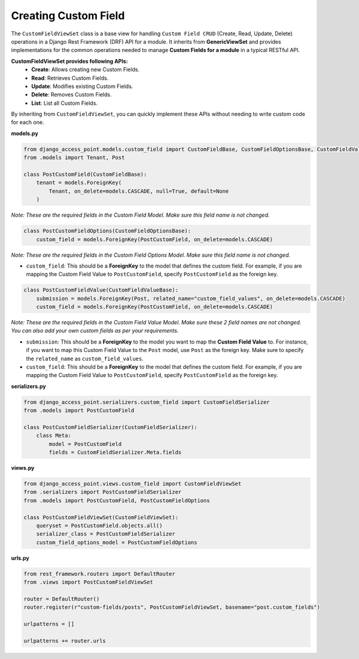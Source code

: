 Creating Custom Field
======================
The ``CustomFieldViewSet`` class is a base view for handling ``Custom Field CRUD`` (Create, Read, Update, Delete) operations
in a Django Rest Framework (DRF) API for a module. It inherits from **GenericViewSet** and provides implementations for the common
operations needed to manage **Custom Fields for a module** in a typical RESTful API.

**CustomFieldViewSet provides following APIs:**
    * **Create**: Allows creating new Custom Fields.
    * **Read**: Retrieves Custom Fields.
    * **Update**: Modifies existing Custom Fields.
    * **Delete**: Removes Custom Fields.
    * **List**: List all Custom Fields.

By inheriting from ``CustomFieldViewSet``, you can quickly implement these APIs without needing to write custom
code for each one.

**models.py**

.. code-block:: python

    from django_access_point.models.custom_field import CustomFieldBase, CustomFieldOptionsBase, CustomFieldValueBase
    from .models import Tenant, Post

    class PostCustomField(CustomFieldBase):
        tenant = models.ForeignKey(
            Tenant, on_delete=models.CASCADE, null=True, default=None
        )

*Note: These are the required fields in the Custom Field Model. Make sure this field name is not changed.*

.. code-block:: python

    class PostCustomFieldOptions(CustomFieldOptionsBase):
        custom_field = models.ForeignKey(PostCustomField, on_delete=models.CASCADE)

*Note: These are the required fields in the Custom Field Options Model. Make sure this field name is not changed.*

* ``custom_field``: This should be a **ForeignKey** to the model that defines the custom field. For example, if you are mapping the Custom Field Value to ``PostCustomField``, specify ``PostCustomField`` as the foreign key.

.. code-block:: python

    class PostCustomFieldValue(CustomFieldValueBase):
        submission = models.ForeignKey(Post, related_name="custom_field_values", on_delete=models.CASCADE)
        custom_field = models.ForeignKey(PostCustomField, on_delete=models.CASCADE)

*Note: These are the required fields in the Custom Field Value Model. Make sure these 2 field names are not changed. You can also add your own custom fields as per your requirements.*

* ``submission``: This should be a **ForeignKey** to the model you want to map the **Custom Field Value** to. For instance, if you want to map this Custom Field Value to the ``Post`` model, use ``Post`` as the foreign key. Make sure to specify the ``related_name`` as ``custom_field_values``.
* ``custom_field``: This should be a **ForeignKey** to the model that defines the custom field. For example, if you are mapping the Custom Field Value to ``PostCustomField``, specify ``PostCustomField`` as the foreign key.

**serializers.py**

.. code-block:: python

    from django_access_point.serializers.custom_field import CustomFieldSerializer
    from .models import PostCustomField

    class PostCustomFieldSerializer(CustomFieldSerializer):
        class Meta:
            model = PostCustomField
            fields = CustomFieldSerializer.Meta.fields

**views.py**

.. code-block:: python

    from django_access_point.views.custom_field import CustomFieldViewSet
    from .serializers import PostCustomFieldSerializer
    from .models import PostCustomField, PostCustomFieldOptions

    class PostCustomFieldViewSet(CustomFieldViewSet):
        queryset = PostCustomField.objects.all()
        serializer_class = PostCustomFieldSerializer
        custom_field_options_model = PostCustomFieldOptions

**urls.py**

.. code-block:: python

    from rest_framework.routers import DefaultRouter
    from .views import PostCustomFieldViewSet

    router = DefaultRouter()
    router.register(r"custom-fields/posts", PostCustomFieldViewSet, basename="post.custom_fields")

    urlpatterns = []

    urlpatterns += router.urls


